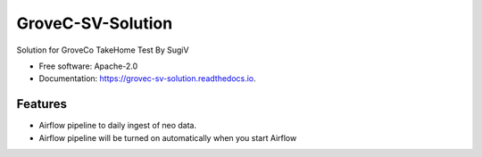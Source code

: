 ==================
GroveC-SV-Solution
==================


.. image:: https://img.shields.io/pypi/v/grovec_sv_solution.svg
        :target: https://pypi.python.org/pypi/grovec_sv_solution

.. image:: https://img.shields.io/travis/sugix/grovec_sv_solution.svg
        :target: https://travis-ci.com/sugix/grovec_sv_solution

.. image:: https://readthedocs.org/projects/grovec-sv-solution/badge/?version=latest
        :target: https://grovec-sv-solution.readthedocs.io/en/latest/?badge=latest
        :alt: Documentation Status


.. image:: https://pyup.io/repos/github/sugix/grovec_sv_solution/shield.svg
     :target: https://pyup.io/repos/github/sugix/grovec_sv_solution/
     :alt: Updates



Solution for GroveCo TakeHome Test By SugiV


* Free software: Apache-2.0
* Documentation: https://grovec-sv-solution.readthedocs.io.


Features
--------

* Airflow pipeline to daily ingest of neo data.
* Airflow pipeline will be turned on automatically when you start Airflow

